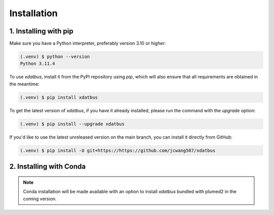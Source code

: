 Installation
=====

.. _installation:

1. Installing with pip
----------------

Make sure you have a Python interpreter, preferably version 3.10 or higher:

.. code-block:: console

   (.venv) $ python --version
   Python 3.11.4


To use `xdatbus`, install it from the PyPI repository using `pip`, which will also ensure that all requirements are obtained in the meantime:

.. code-block:: console

   (.venv) $ pip install xdatbus

To get the latest version of `xdatbus`, if you have it already installed, please run the command with the `upgrade` option:

.. code-block:: console

   (.venv) $ pip install --upgrade xdatbus

If you'd like to use the latest unreleased version on the main branch, you can install it directly from GitHub:

.. code-block:: console

   (.venv) $ pip install -U git+https://https://github.com/jcwang587/xdatbus


2. Installing with Conda
----------------

.. note::

   Conda installation will be made available with an option to install `xdatbus` bundled with plumed2 in the coming version.

